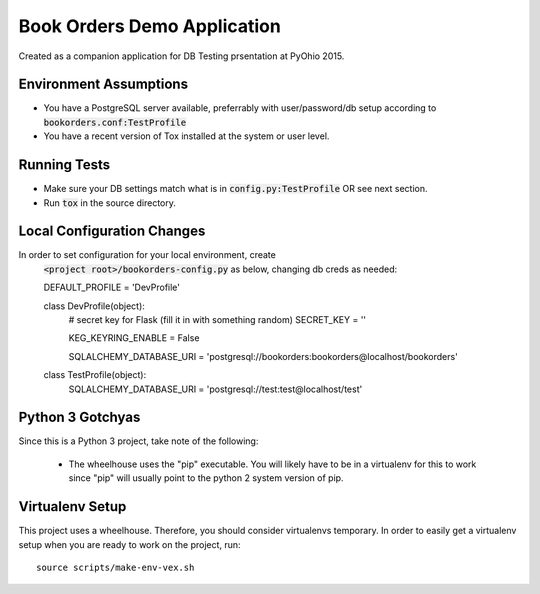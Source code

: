 .. default-role:: code

Book Orders Demo Application
######################################

.. image:: https://travis-ci.org/rsyring/bookorders.svg?branch=master
    :target: https://travis-ci.org/rsyring/bookorders

.. image:: https://coveralls.io/repos/rsyring/bookorders/badge.svg?branch=master
    :target: https://coveralls.io/r/rsyring/bookorders?branch=master


Created as a companion application for DB Testing prsentation at PyOhio 2015.

Environment Assumptions
=======================

- You have a PostgreSQL server available, preferrably with user/password/db setup according to
  `bookorders.conf:TestProfile`
- You have a recent version of Tox installed at the system or user level.

Running Tests
=============

- Make sure your DB settings match what is in `config.py:TestProfile` OR see next section.
- Run `tox` in the source directory.

Local Configuration Changes
===========================

In order to set configuration for your local environment, create
    `<project root>/bookorders-config.py` as below, changing db creds as needed::

    DEFAULT_PROFILE = 'DevProfile'


    class DevProfile(object):
        # secret key for Flask (fill it in with something random)
        SECRET_KEY = ''

        KEG_KEYRING_ENABLE = False

        SQLALCHEMY_DATABASE_URI = 'postgresql://bookorders:bookorders@localhost/bookorders'


    class TestProfile(object):
        SQLALCHEMY_DATABASE_URI = 'postgresql://test:test@localhost/test'


Python 3 Gotchyas
=================

Since this is a Python 3 project, take note of the following:

    * The wheelhouse uses the "pip" executable.  You will likely have to be in a virtualenv for this
      to work since "pip" will usually point to the python 2 system version of pip.


Virtualenv Setup
=================

This project uses a wheelhouse.  Therefore, you should consider virtualenvs temporary.  In order
to easily get a virtualenv setup when you are ready to work on the project, run::

    source scripts/make-env-vex.sh

